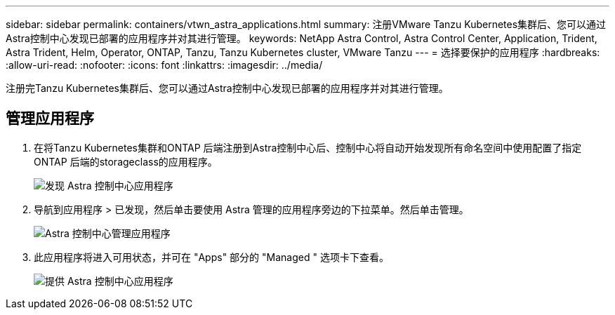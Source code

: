 ---
sidebar: sidebar 
permalink: containers/vtwn_astra_applications.html 
summary: 注册VMware Tanzu Kubernetes集群后、您可以通过Astra控制中心发现已部署的应用程序并对其进行管理。 
keywords: NetApp Astra Control, Astra Control Center, Application, Trident, Astra Trident, Helm, Operator, ONTAP, Tanzu, Tanzu Kubernetes cluster, VMware Tanzu 
---
= 选择要保护的应用程序
:hardbreaks:
:allow-uri-read: 
:nofooter: 
:icons: font
:linkattrs: 
:imagesdir: ../media/


[role="lead"]
注册完Tanzu Kubernetes集群后、您可以通过Astra控制中心发现已部署的应用程序并对其进行管理。



== 管理应用程序

. 在将Tanzu Kubernetes集群和ONTAP 后端注册到Astra控制中心后、控制中心将自动开始发现所有命名空间中使用配置了指定ONTAP 后端的storageclass的应用程序。
+
image:vtwn_image15.jpg["发现 Astra 控制中心应用程序"]

. 导航到应用程序 > 已发现，然后单击要使用 Astra 管理的应用程序旁边的下拉菜单。然后单击管理。
+
image:vtwn_image16.jpg["Astra 控制中心管理应用程序"]

. 此应用程序将进入可用状态，并可在 "Apps" 部分的 "Managed " 选项卡下查看。
+
image:vtwn_image17.jpg["提供 Astra 控制中心应用程序"]


